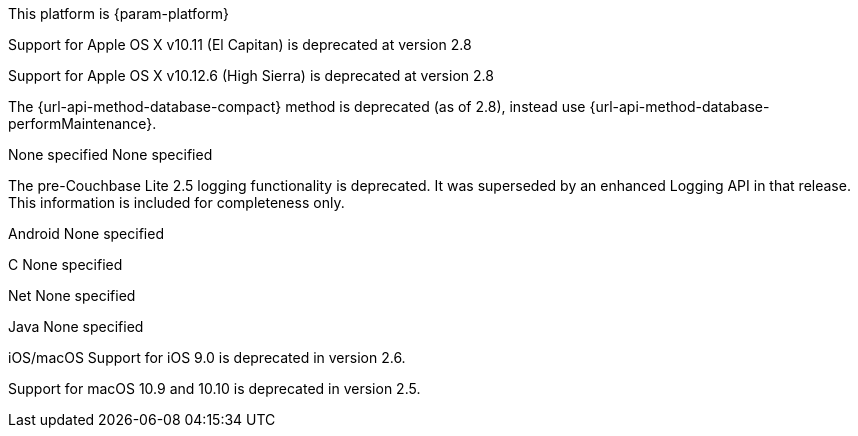 // NEW AT THIS RELEAsE
This platform is {param-platform}
// tag::new[]
// tag::all-platforms-new[]

// tag::android-new[]

// end::android-new[]

// tag::ios-new[]
Support for Apple OS X v10.11 (El Capitan) is deprecated at version 2.8

// end::ios-new[]
// tag::jvm-new[]
Support for Apple OS X v10.12.6 (High Sierra) is deprecated at version 2.8

// end::jvm-new[]

// tag::net-new[]

// end::net-new[]

// end::all-platforms-new[]

// tag::any-platform-new[]
// Begin DOC-6866
The {url-api-method-database-compact} method is deprecated (as of 2.8), instead use {url-api-method-database-performMaintenance}.

// End DOC-6866

// end::any-platform-new[]

// end::new[]

// tag::eol[]
// tag::all-platforms-eol[]
None specified
// end::all-platforms-eol[]
// tag::any-platform-eol[]
None specified
// end::any-platform-eol[]
// end::eol[]

// All current deprecation notices

// tag::ongoing[]

// tag::logging25[]
The pre-Couchbase Lite 2.5 logging functionality is deprecated.
It was superseded by an enhanced Logging API in that release.
This information is included for completeness only.

// end::logging25[]

// tag::any-platform-ongoing[]

// end::any-platform-ongoing[]

// tag::all-platforms-ongoing[]

Android
// tag::android-ongoing[]
None specified
// end::android-ongoing[]

C
// tag::c-ongoing[]
None specified
// end::c-ongoing[]

Net
// tag::net-ongoing[]
// tag::api192021[]
None specified
// end::api192021[]
// end::net-ongoing[]

Java
// tag::jvm-ongoing[]
// tag::centos-rhel6[]
None specified
// end::centos-rhel6[]
// end::jvm-ongoing[]

iOS/macOS
// tag::ios-ongoing[]
// tag::ios-sdk-9[]
Support for iOS 9.0 is deprecated in version 2.6.

// end::ios-sdk-9[]
// tag::macos-1091010[]
Support for macOS 10.9 and 10.10 is deprecated in version 2.5.

// end::macos-1091010[]

// tag::objc[]
// end::objc[]

// tag::swift[]
// end::swift[]

// end::ios-ongoing[]

// tag::macos[]

// end::macos[]

// end::all-platforms-ongoing[]
// end::ongoing[]
